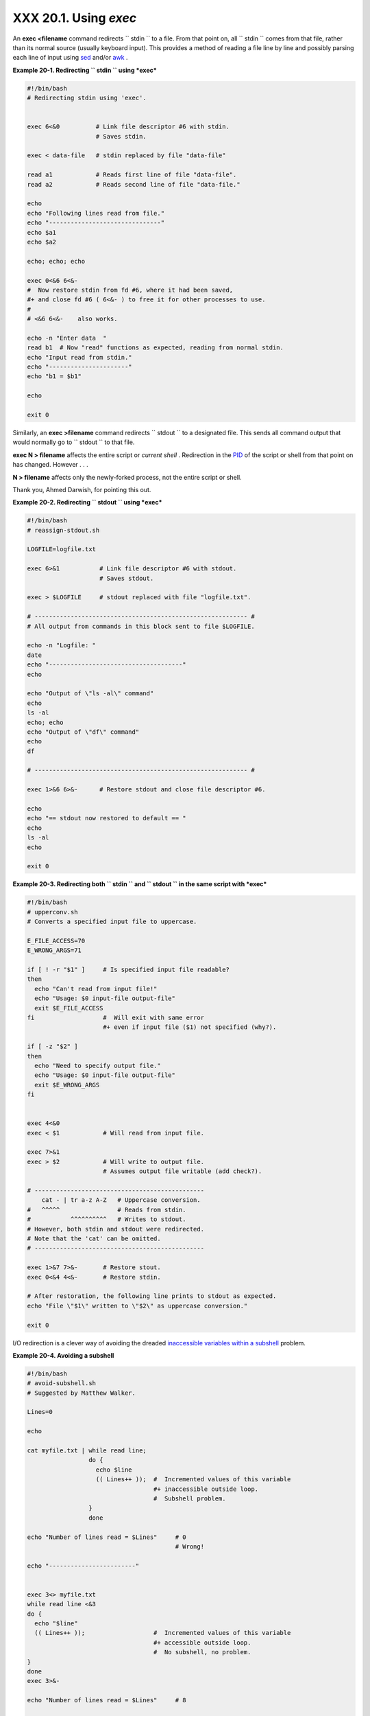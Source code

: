 
#######################
XXX  20.1. Using *exec*
#######################

An **exec <filename** command redirects ``      stdin     `` to a file.
From that point on, all ``      stdin     `` comes from that file,
rather than its normal source (usually keyboard input). This provides a
method of reading a file line by line and possibly parsing each line of
input using `sed <sedawk.html#SEDREF>`__ and/or
`awk <awk.html#AWKREF>`__ .


**Example 20-1. Redirecting ``        stdin       `` using *exec***


.. code-block:: sh

    #!/bin/bash
    # Redirecting stdin using 'exec'.


    exec 6<&0          # Link file descriptor #6 with stdin.
                       # Saves stdin.

    exec < data-file   # stdin replaced by file "data-file"

    read a1            # Reads first line of file "data-file".
    read a2            # Reads second line of file "data-file."

    echo
    echo "Following lines read from file."
    echo "-------------------------------"
    echo $a1
    echo $a2

    echo; echo; echo

    exec 0<&6 6<&-
    #  Now restore stdin from fd #6, where it had been saved,
    #+ and close fd #6 ( 6<&- ) to free it for other processes to use.
    #
    # <&6 6<&-    also works.

    echo -n "Enter data  "
    read b1  # Now "read" functions as expected, reading from normal stdin.
    echo "Input read from stdin."
    echo "----------------------"
    echo "b1 = $b1"

    echo

    exit 0




Similarly, an **exec >filename** command redirects ``      stdout     ``
to a designated file. This sends all command output that would normally
go to ``      stdout     `` to that file.



|Important|

**exec N > filename** affects the entire script or *current shell* .
Redirection in the `PID <special-chars.html#PROCESSIDREF>`__ of the
script or shell from that point on has changed. However . . .

**N > filename** affects only the newly-forked process, not the entire
script or shell.

Thank you, Ahmed Darwish, for pointing this out.





**Example 20-2. Redirecting ``        stdout       `` using *exec***


.. code-block:: sh

    #!/bin/bash
    # reassign-stdout.sh

    LOGFILE=logfile.txt

    exec 6>&1           # Link file descriptor #6 with stdout.
                        # Saves stdout.

    exec > $LOGFILE     # stdout replaced with file "logfile.txt".

    # ----------------------------------------------------------- #
    # All output from commands in this block sent to file $LOGFILE.

    echo -n "Logfile: "
    date
    echo "-------------------------------------"
    echo

    echo "Output of \"ls -al\" command"
    echo
    ls -al
    echo; echo
    echo "Output of \"df\" command"
    echo
    df

    # ----------------------------------------------------------- #

    exec 1>&6 6>&-      # Restore stdout and close file descriptor #6.

    echo
    echo "== stdout now restored to default == "
    echo
    ls -al
    echo

    exit 0





**Example 20-3. Redirecting both ``        stdin       `` and
``        stdout       `` in the same script with *exec***


.. code-block:: sh

    #!/bin/bash
    # upperconv.sh
    # Converts a specified input file to uppercase.

    E_FILE_ACCESS=70
    E_WRONG_ARGS=71

    if [ ! -r "$1" ]     # Is specified input file readable?
    then
      echo "Can't read from input file!"
      echo "Usage: $0 input-file output-file"
      exit $E_FILE_ACCESS
    fi                   #  Will exit with same error
                         #+ even if input file ($1) not specified (why?).

    if [ -z "$2" ]
    then
      echo "Need to specify output file."
      echo "Usage: $0 input-file output-file"
      exit $E_WRONG_ARGS
    fi


    exec 4<&0
    exec < $1            # Will read from input file.

    exec 7>&1
    exec > $2            # Will write to output file.
                         # Assumes output file writable (add check?).

    # -----------------------------------------------
        cat - | tr a-z A-Z   # Uppercase conversion.
    #   ^^^^^                # Reads from stdin.
    #           ^^^^^^^^^^   # Writes to stdout.
    # However, both stdin and stdout were redirected.
    # Note that the 'cat' can be omitted.
    # -----------------------------------------------

    exec 1>&7 7>&-       # Restore stout.
    exec 0<&4 4<&-       # Restore stdin.

    # After restoration, the following line prints to stdout as expected.
    echo "File \"$1\" written to \"$2\" as uppercase conversion."

    exit 0




I/O redirection is a clever way of avoiding the dreaded `inaccessible
variables within a subshell <subshells.html#PARVIS>`__ problem.


**Example 20-4. Avoiding a subshell**


.. code-block:: sh

    #!/bin/bash
    # avoid-subshell.sh
    # Suggested by Matthew Walker.

    Lines=0

    echo

    cat myfile.txt | while read line;
                     do {
                       echo $line
                       (( Lines++ ));  #  Incremented values of this variable
                                       #+ inaccessible outside loop.
                                       #  Subshell problem.
                     }
                     done

    echo "Number of lines read = $Lines"     # 0
                                             # Wrong!

    echo "------------------------"


    exec 3<> myfile.txt
    while read line <&3
    do {
      echo "$line"
      (( Lines++ ));                   #  Incremented values of this variable
                                       #+ accessible outside loop.
                                       #  No subshell, no problem.
    }
    done
    exec 3>&-

    echo "Number of lines read = $Lines"     # 8

    echo

    exit 0

    # Lines below not seen by script.

    $ cat myfile.txt

    Line 1.
    Line 2.
    Line 3.
    Line 4.
    Line 5.
    Line 6.
    Line 7.
    Line 8.





.. |Important| image:: ../images/important.gif
